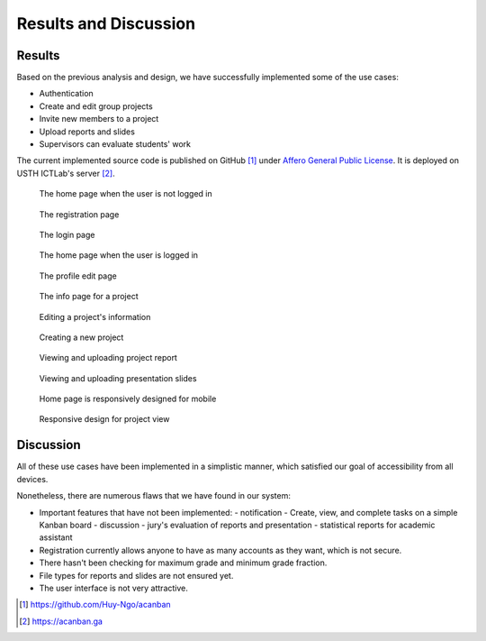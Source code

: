 Results and Discussion
======================

Results
-------

Based on the previous analysis and design,
we have successfully implemented some of the use cases:

- Authentication
- Create and edit group projects
- Invite new members to a project
- Upload reports and slides
- Supervisors can evaluate students' work

The current implemented source code is published on GitHub [1]_
under `Affero General Public License`_.
It is deployed on USTH ICTLab's server [2]_.

.. figure:: screenshots/home.png
   
   The home page when the user is not logged in

.. figure:: screenshots/registration.png

  The registration page

.. figure:: screenshots/login.png

  The login page

.. figure:: screenshots/home_login.png

  The home page when the user is logged in

.. figure:: screenshots/profile-edit.png

  The profile edit page

.. figure:: screenshots/project-info.png

  The info page for a project

.. figure:: screenshots/project-edit.png

  Editing a project's information

.. figure:: screenshots/new-project.png

  Creating a new project

.. figure:: screenshots/report.png

  Viewing and uploading project report

.. figure:: screenshots/presentation.png

  Viewing and uploading presentation slides

.. figure:: screenshots/mob-home.jpeg

  Home page is responsively designed for mobile

.. figure:: screenshots/mob-project.jpeg

  Responsive design for project view

Discussion
----------

All of these use cases have been implemented in a simplistic manner,
which satisfied our goal of accessibility from all devices.

Nonetheless, there are numerous flaws that we have found in our system:

- Important features that have not been implemented:
  - notification
  - Create, view, and complete tasks on a simple Kanban board
  - discussion
  - jury's evaluation of reports and presentation
  - statistical reports for academic assistant
- Registration currently allows anyone to have as many accounts as they want,
  which is not secure.
- There hasn't been checking for maximum grade and minimum grade fraction.
- File types for reports and slides are not ensured yet.
- The user interface is not very attractive.

.. _Affero General Public License: https://www.gnu.org/licenses/agpl-3.0.html
.. [1] https://github.com/Huy-Ngo/acanban
.. [2] https://acanban.ga
